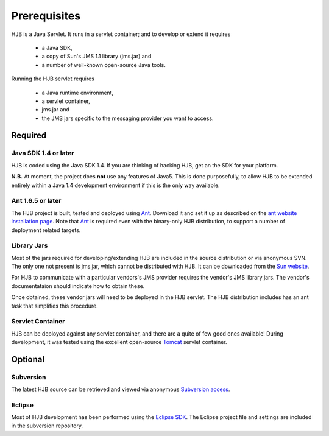 =============
Prerequisites
=============

HJB is a Java Servlet.  It runs in a servlet container; and to develop
or extend it requires 

 * a Java SDK, 

 * a copy of Sun's JMS 1.1 library (jms.jar) and

 * a number of well-known open-source Java tools.

Running the HJB servlet requires 

 * a Java runtime environment, 

 * a servlet container, 

 * jms.jar and 

 * the JMS jars specific to the messaging provider you want to access.


Required
--------

Java SDK 1.4 or later
*********************

HJB is coded using the Java SDK 1.4.  If you are thinking of hacking
HJB, get an the SDK for your platform.

**N.B.** At moment, the project does **not** use any features of
Java5. This is done purposefully, to allow HJB to be extended entirely
within a Java 1.4 development environment if this is the only way
available.


Ant 1.6.5 or later
******************

The HJB project is built, tested and deployed using `Ant`_. Download it
and set it up as described on the `ant website installation
page`_. Note that `Ant`_ is required even with the binary-only HJB
distribution, to support a number of deployment related targets.    

Library Jars
************

Most of the jars required for developing/extending HJB are included in
the source distribution or via anonymous SVN.  The only one not
present is jms.jar, which cannot be distributed with HJB.  It can be
downloaded from the `Sun website`_.

For HJB to communicate with a particular vendors's JMS provider
requires the vendor's JMS library jars.  The vendor's documentataion
should indicate how to obtain these.

Once obtained, these vendor jars will need to be deployed in the HJB
servlet.  The HJB distribution includes has an ant task that
simplifies this procedure.


Servlet Container
*****************

HJB can be deployed against any servlet container, and there are a
quite of few good ones available! During development, it was tested
using the excellent open-source `Tomcat`_ servlet container.

Optional
--------

Subversion
**********

The latest HJB source can be retrieved and viewed via anonymous
`Subversion access`_.

Eclipse
*******

Most of HJB development has been performed using the `Eclipse
SDK`_. The Eclipse project file and settings are included in the
subversion repository.

.. _Subversion access: ./repository.html

.. _Ant: http://ant.apache.org

.. _ant website installation page: http://ant.apache.org/manual/install.htm

.. _Eclipse SDK: http://www.eclipse.org

.. _Tomcat: http://tomcat.apache.org

.. _Sun website: http://java.sun.com/products/jms/docs.html